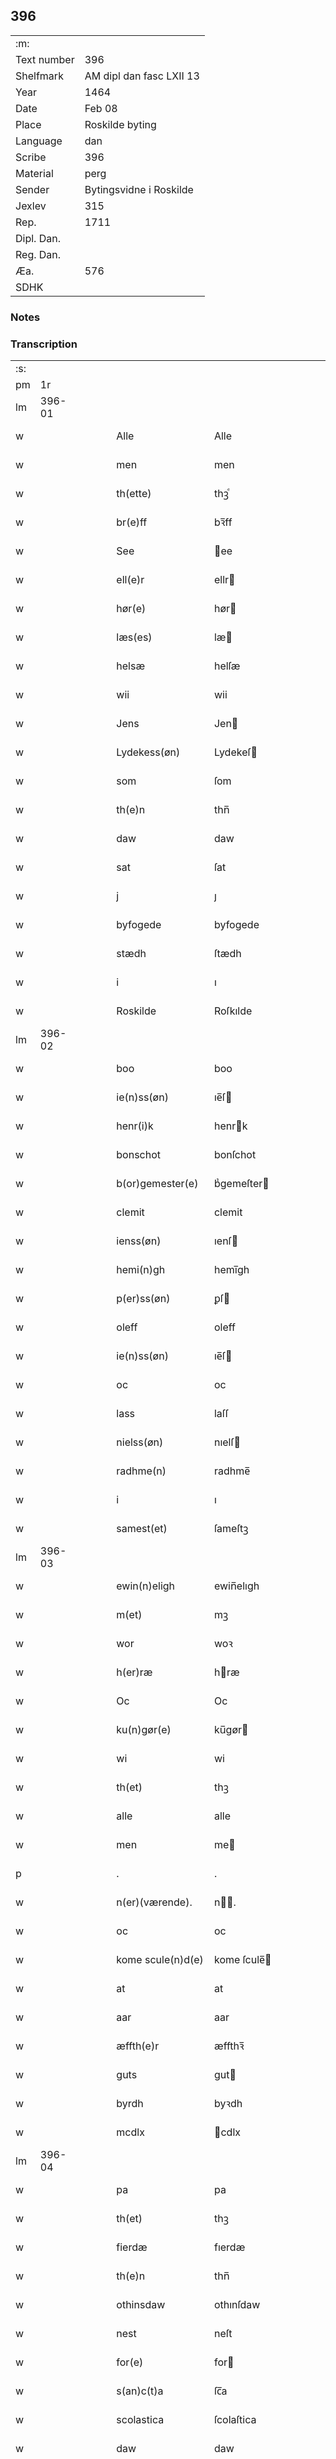 ** 396
| :m:         |                          |
| Text number | 396                      |
| Shelfmark   | AM dipl dan fasc LXII 13 |
| Year        | 1464                     |
| Date        | Feb 08                   |
| Place       | Roskilde byting          |
| Language    | dan                      |
| Scribe      | 396                      |
| Material    | perg                     |
| Sender      | Bytingsvidne i Roskilde  |
| Jexlev      | 315                      |
| Rep.        | 1711                     |
| Dipl. Dan.  |                          |
| Reg. Dan.   |                          |
| Æa.         | 576                      |
| SDHK        |                          |

*** Notes


*** Transcription
| :s: |        |   |   |   |   |                   |               |   |   |   |        |     |   |   |   |        |
| pm  |     1r |   |   |   |   |                   |               |   |   |   |        |     |   |   |   |        |
| lm  | 396-01 |   |   |   |   |                   |               |   |   |   |        |     |   |   |   |        |
| w   |        |   |   |   |   | Alle              | Alle          |   |   |   |        | dan |   |   |   | 396-01 |
| w   |        |   |   |   |   | men               | men           |   |   |   |        | dan |   |   |   | 396-01 |
| w   |        |   |   |   |   | th(ette)          | thꝫͤ           |   |   |   |        | dan |   |   |   | 396-01 |
| w   |        |   |   |   |   | br(e)ff           | bꝛ̅ff          |   |   |   |        | dan |   |   |   | 396-01 |
| w   |        |   |   |   |   | See               | ee           |   |   |   |        | dan |   |   |   | 396-01 |
| w   |        |   |   |   |   | ell(e)r           | ellr         |   |   |   |        | dan |   |   |   | 396-01 |
| w   |        |   |   |   |   | hør(e)            | hør          |   |   |   |        | dan |   |   |   | 396-01 |
| w   |        |   |   |   |   | læs(es)           | læ           |   |   |   |        | dan |   |   |   | 396-01 |
| w   |        |   |   |   |   | helsæ             | helſæ         |   |   |   |        | dan |   |   |   | 396-01 |
| w   |        |   |   |   |   | wii               | wii           |   |   |   |        | dan |   |   |   | 396-01 |
| w   |        |   |   |   |   | Jens              | Jen          |   |   |   |        | dan |   |   |   | 396-01 |
| w   |        |   |   |   |   | Lydekess(øn)      | Lydekeſ      |   |   |   |        | dan |   |   |   | 396-01 |
| w   |        |   |   |   |   | som               | ſom           |   |   |   |        | dan |   |   |   | 396-01 |
| w   |        |   |   |   |   | th(e)n            | thn̅           |   |   |   |        | dan |   |   |   | 396-01 |
| w   |        |   |   |   |   | daw               | daw           |   |   |   |        | dan |   |   |   | 396-01 |
| w   |        |   |   |   |   | sat               | ſat           |   |   |   |        | dan |   |   |   | 396-01 |
| w   |        |   |   |   |   | j                 | ȷ             |   |   |   |        | dan |   |   |   | 396-01 |
| w   |        |   |   |   |   | byfogede          | byfogede      |   |   |   |        | dan |   |   |   | 396-01 |
| w   |        |   |   |   |   | stædh             | ſtædh         |   |   |   |        | dan |   |   |   | 396-01 |
| w   |        |   |   |   |   | i                 | ı             |   |   |   |        | dan |   |   |   | 396-01 |
| w   |        |   |   |   |   | Roskilde          | Roſkılde      |   |   |   |        | dan |   |   |   | 396-01 |
| lm  | 396-02 |   |   |   |   |                   |               |   |   |   |        |     |   |   |   |        |
| w   |        |   |   |   |   | boo               | boo           |   |   |   |        | dan |   |   |   | 396-02 |
| w   |        |   |   |   |   | ie(n)ss(øn)       | ıe̅ſ          |   |   |   |        | dan |   |   |   | 396-02 |
| w   |        |   |   |   |   | henr(i)k          | henrk        |   |   |   |        | dan |   |   |   | 396-02 |
| w   |        |   |   |   |   | bonschot          | bonſchot      |   |   |   |        | dan |   |   |   | 396-02 |
| w   |        |   |   |   |   | b(or)gemester(e)  | bᷣgemeſter    |   |   |   |        | dan |   |   |   | 396-02 |
| w   |        |   |   |   |   | clemit            | clemit        |   |   |   |        | dan |   |   |   | 396-02 |
| w   |        |   |   |   |   | ienss(øn)         | ıenſ         |   |   |   |        | dan |   |   |   | 396-02 |
| w   |        |   |   |   |   | hemi(n)gh         | hemi̅gh        |   |   |   |        | dan |   |   |   | 396-02 |
| w   |        |   |   |   |   | p(er)ss(øn)       | ꝑſ           |   |   |   |        | dan |   |   |   | 396-02 |
| w   |        |   |   |   |   | oleff             | oleff         |   |   |   |        | dan |   |   |   | 396-02 |
| w   |        |   |   |   |   | ie(n)ss(øn)       | ıe̅ſ          |   |   |   |        | dan |   |   |   | 396-02 |
| w   |        |   |   |   |   | oc                | oc            |   |   |   |        | dan |   |   |   | 396-02 |
| w   |        |   |   |   |   | lass              | laſſ          |   |   |   |        | dan |   |   |   | 396-02 |
| w   |        |   |   |   |   | nielss(øn)        | nıelſ        |   |   |   |        | dan |   |   |   | 396-02 |
| w   |        |   |   |   |   | radhme(n)         | radhme̅        |   |   |   |        | dan |   |   |   | 396-02 |
| w   |        |   |   |   |   | i                 | ı             |   |   |   |        | dan |   |   |   | 396-02 |
| w   |        |   |   |   |   | samest(et)        | ſameſtꝫ       |   |   |   |        | dan |   |   |   | 396-02 |
| lm  | 396-03 |   |   |   |   |                   |               |   |   |   |        |     |   |   |   |        |
| w   |        |   |   |   |   | ewin(n)eligh      | ewin̅elıgh     |   |   |   |        | dan |   |   |   | 396-03 |
| w   |        |   |   |   |   | m(et)             | mꝫ            |   |   |   |        | dan |   |   |   | 396-03 |
| w   |        |   |   |   |   | wor               | woꝛ           |   |   |   |        | dan |   |   |   | 396-03 |
| w   |        |   |   |   |   | h(er)ræ           | hræ          |   |   |   |        | dan |   |   |   | 396-03 |
| w   |        |   |   |   |   | Oc                | Oc            |   |   |   |        | dan |   |   |   | 396-03 |
| w   |        |   |   |   |   | ku(n)gør(e)       | ku̅gør        |   |   |   |        | dan |   |   |   | 396-03 |
| w   |        |   |   |   |   | wi                | wi            |   |   |   |        | dan |   |   |   | 396-03 |
| w   |        |   |   |   |   | th(et)            | thꝫ           |   |   |   |        | dan |   |   |   | 396-03 |
| w   |        |   |   |   |   | alle              | alle          |   |   |   |        | dan |   |   |   | 396-03 |
| w   |        |   |   |   |   | men               | me           |   |   |   |        | dan |   |   |   | 396-03 |
| p   |        |   |   |   |   | .                 | .             |   |   |   |        | dan |   |   |   | 396-03 |
| w   |        |   |   |   |   | n(er)(værende).   | n.          |   |   |   | de-sup | dan |   |   |   | 396-03 |
| w   |        |   |   |   |   | oc                | oc            |   |   |   |        | dan |   |   |   | 396-03 |
| w   |        |   |   |   |   | kome scule(n)d(e) | kome ſcule̅   |   |   |   |        | dan |   |   |   | 396-03 |
| w   |        |   |   |   |   | at                | at            |   |   |   |        | dan |   |   |   | 396-03 |
| w   |        |   |   |   |   | aar               | aar           |   |   |   |        | dan |   |   |   | 396-03 |
| w   |        |   |   |   |   | æffth(e)r         | æffthꝛ̅        |   |   |   |        | dan |   |   |   | 396-03 |
| w   |        |   |   |   |   | guts              | gut          |   |   |   |        | dan |   |   |   | 396-03 |
| w   |        |   |   |   |   | byrdh             | byꝛdh         |   |   |   |        | dan |   |   |   | 396-03 |
| w   |        |   |   |   |   | mcdlx             | cdlx         |   |   |   |        | dan |   |   |   | 396-03 |
| lm  | 396-04 |   |   |   |   |                   |               |   |   |   |        |     |   |   |   |        |
| w   |        |   |   |   |   | pa                | pa            |   |   |   |        | dan |   |   |   | 396-04 |
| w   |        |   |   |   |   | th(et)            | thꝫ           |   |   |   |        | dan |   |   |   | 396-04 |
| w   |        |   |   |   |   | fierdæ            | fıerdæ        |   |   |   |        | dan |   |   |   | 396-04 |
| w   |        |   |   |   |   | th(e)n            | thn̅           |   |   |   |        | dan |   |   |   | 396-04 |
| w   |        |   |   |   |   | othinsdaw         | othınſdaw     |   |   |   |        | dan |   |   |   | 396-04 |
| w   |        |   |   |   |   | nest              | neſt          |   |   |   |        | dan |   |   |   | 396-04 |
| w   |        |   |   |   |   | for(e)            | for          |   |   |   |        | dan |   |   |   | 396-04 |
| w   |        |   |   |   |   | s(an)c(t)a        | ſc̅a           |   |   |   |        | dan |   |   |   | 396-04 |
| w   |        |   |   |   |   | scolastica        | ſcolaſtica    |   |   |   |        | dan |   |   |   | 396-04 |
| w   |        |   |   |   |   | daw               | daw           |   |   |   |        | dan |   |   |   | 396-04 |
| w   |        |   |   |   |   | for               | foꝛ           |   |   |   |        | dan |   |   |   | 396-04 |
| w   |        |   |   |   |   | oss               | oſſ           |   |   |   |        | dan |   |   |   | 396-04 |
| w   |        |   |   |   |   | oc                | oc            |   |   |   |        | dan |   |   |   | 396-04 |
| w   |        |   |   |   |   | for(e)            | for          |   |   |   |        | dan |   |   |   | 396-04 |
| w   |        |   |   |   |   | ma(n)ge           | ma̅ge          |   |   |   |        | dan |   |   |   | 396-04 |
| w   |        |   |   |   |   | andre             | andre         |   |   |   |        | dan |   |   |   | 396-04 |
| w   |        |   |   |   |   | fler(e)           | fler         |   |   |   |        | dan |   |   |   | 396-04 |
| w   |        |   |   |   |   | gothe             | gothe         |   |   |   |        | dan |   |   |   | 396-04 |
| w   |        |   |   |   |   | men               | me           |   |   |   |        | dan |   |   |   | 396-04 |
| w   |        |   |   |   |   | pa                | pa            |   |   |   |        | dan |   |   |   | 396-04 |
| w   |        |   |   |   |   | wort              | woꝛt          |   |   |   |        | dan |   |   |   | 396-04 |
| lm  | 396-05 |   |   |   |   |                   |               |   |   |   |        |     |   |   |   |        |
| w   |        |   |   |   |   | bytingh           | bẏtingh       |   |   |   |        | dan |   |   |   | 396-05 |
| w   |        |   |   |   |   | i                 | ı             |   |   |   |        | dan |   |   |   | 396-05 |
| w   |        |   |   |   |   | Rosk(ilde)        | Roſkꝭ         |   |   |   |        | dan |   |   |   | 396-05 |
| w   |        |   |   |   |   | wor               | wor           |   |   |   |        | dan |   |   |   | 396-05 |
| w   |        |   |   |   |   | skikket           | ſkikket       |   |   |   |        | dan |   |   |   | 396-05 |
| w   |        |   |   |   |   | skælich           | ſkælich       |   |   |   |        | dan |   |   |   | 396-05 |
| w   |        |   |   |   |   | man               | ma           |   |   |   |        | dan |   |   |   | 396-05 |
| w   |        |   |   |   |   | jep               | ȷep           |   |   |   |        | dan |   |   |   | 396-05 |
| w   |        |   |   |   |   | w(er)kmest(er)    | wkmeſt      |   |   |   |        | dan |   |   |   | 396-05 |
| w   |        |   |   |   |   | wor               | woꝛ           |   |   |   |        | dan |   |   |   | 396-05 |
| w   |        |   |   |   |   | byma(n)           | bẏma̅          |   |   |   |        | dan |   |   |   | 396-05 |
| w   |        |   |   |   |   | pon(n)æ           | pon̅æ          |   |   |   |        | dan |   |   |   | 396-05 |
| w   |        |   |   |   |   | besketh(e)nsmans  | beſkethn̅man |   |   |   |        | dan |   |   |   | 396-05 |
| w   |        |   |   |   |   | weyne             | weyne         |   |   |   |        | dan |   |   |   | 396-05 |
| w   |        |   |   |   |   | anders            | andeꝛ        |   |   |   |        | dan |   |   |   | 396-05 |
| lm  | 396-06 |   |   |   |   |                   |               |   |   |   |        |     |   |   |   |        |
| w   |        |   |   |   |   | p(er)ss(øn)       | ꝑſ           |   |   |   |        | dan |   |   |   | 396-06 |
| w   |        |   |   |   |   | kall(it)          | kal̅l          |   |   |   |        | dan |   |   |   | 396-06 |
| w   |        |   |   |   |   | skyttæ            | ſkyttæ        |   |   |   |        | dan |   |   |   | 396-06 |
| w   |        |   |   |   |   | b(or)gher(e)      | bᷣgher        |   |   |   |        | dan |   |   |   | 396-06 |
| w   |        |   |   |   |   | i                 | ı             |   |   |   |        | dan |   |   |   | 396-06 |
| w   |        |   |   |   |   | samest(et)        | ſameſtꝫ       |   |   |   |        | dan |   |   |   | 396-06 |
| w   |        |   |   |   |   | oc                | oc            |   |   |   |        | dan |   |   |   | 396-06 |
| w   |        |   |   |   |   | hethr(er)ligh     | hethꝛlıgh    |   |   |   |        | dan |   |   |   | 396-06 |
| w   |        |   |   |   |   | qwin(c)æ          | qwin̅æ         |   |   |   |        | dan |   |   |   | 396-06 |
| w   |        |   |   |   |   | sice              | ſice          |   |   |   |        | dan |   |   |   | 396-06 |
| w   |        |   |   |   |   | pæth(e)rs         | pæthꝛ̅        |   |   |   |        | dan |   |   |   | 396-06 |
| w   |        |   |   |   |   | dott(er)          | dott         |   |   |   |        | dan |   |   |   | 396-06 |
| w   |        |   |   |   |   | ford(e)           | foꝛ          |   |   |   | de-sup | dan |   |   |   | 396-06 |
| w   |        |   |   |   |   | andr(is)          | andrꝭ         |   |   |   |        | dan |   |   |   | 396-06 |
| w   |        |   |   |   |   | skyttes           | ſkytte       |   |   |   |        | dan |   |   |   | 396-06 |
| w   |        |   |   |   |   | husfrw            | huſfrw        |   |   |   |        | dan |   |   |   | 396-06 |
| w   |        |   |   |   |   | holdend(e)        | holden       |   |   |   |        | dan |   |   |   | 396-06 |
| lm  | 396-07 |   |   |   |   |                   |               |   |   |   |        |     |   |   |   |        |
| w   |        |   |   |   |   | hanu(m)           | hanu̅          |   |   |   |        | dan |   |   |   | 396-07 |
| w   |        |   |   |   |   | i                 | ı             |   |   |   |        | dan |   |   |   | 396-07 |
| w   |        |   |   |   |   | wenst(re)         | wenſtͤ         |   |   |   |        | dan |   |   |   | 396-07 |
| w   |        |   |   |   |   | arm               | aꝛ           |   |   |   |        | dan |   |   |   | 396-07 |
| p   |        |   |   |   |   | /                 | /             |   |   |   |        | dan |   |   |   | 396-07 |
| w   |        |   |   |   |   | m(et)             | mꝫ            |   |   |   |        | dan |   |   |   | 396-07 |
| w   |        |   |   |   |   | frii              | frii          |   |   |   |        | dan |   |   |   | 396-07 |
| w   |        |   |   |   |   | wilie             | wilie         |   |   |   |        | dan |   |   |   | 396-07 |
| w   |        |   |   |   |   | oc                | oc            |   |   |   |        | dan |   |   |   | 396-07 |
| w   |        |   |   |   |   | berod             | berod         |   |   |   |        | dan |   |   |   | 396-07 |
| w   |        |   |   |   |   | hugh              | hugh          |   |   |   |        | dan |   |   |   | 396-07 |
| p   |        |   |   |   |   | /                 | /             |   |   |   |        | dan |   |   |   | 396-07 |
| w   |        |   |   |   |   | oc                | oc            |   |   |   |        | dan |   |   |   | 396-07 |
| w   |        |   |   |   |   | stodhe            | ſtodhe        |   |   |   |        | dan |   |   |   | 396-07 |
| w   |        |   |   |   |   | tha               | tha           |   |   |   |        | dan |   |   |   | 396-07 |
| w   |        |   |   |   |   | for(nefnde)       | foꝛͩͤ           |   |   |   |        | dan |   |   |   | 396-07 |
| w   |        |   |   |   |   | jep               | ȷep           |   |   |   |        | dan |   |   |   | 396-07 |
| w   |        |   |   |   |   | w(r)kmest(er)     | wkmeſt      |   |   |   |        | dan |   |   |   | 396-07 |
| w   |        |   |   |   |   | oc                | oc            |   |   |   |        | dan |   |   |   | 396-07 |
| w   |        |   |   |   |   | for(nefnde)       | foꝛͩͤ           |   |   |   |        | dan |   |   |   | 396-07 |
| w   |        |   |   |   |   | sice              | ſice          |   |   |   |        | dan |   |   |   | 396-07 |
| w   |        |   |   |   |   | pædh(e)rs         | pædhꝛ̅        |   |   |   |        | dan |   |   |   | 396-07 |
| w   |        |   |   |   |   | dott(er)          | dott         |   |   |   |        | dan |   |   |   | 396-07 |
| lm  | 396-08 |   |   |   |   |                   |               |   |   |   |        |     |   |   |   |        |
| w   |        |   |   |   |   | jnne(n)           | ȷnne̅          |   |   |   |        | dan |   |   |   | 396-08 |
| w   |        |   |   |   |   | firæ              | firæ          |   |   |   |        | dan |   |   |   | 396-08 |
| w   |        |   |   |   |   | tingstokkæ        | tingſtokkæ    |   |   |   |        | dan |   |   |   | 396-08 |
| w   |        |   |   |   |   | oc                | oc            |   |   |   |        | dan |   |   |   | 396-08 |
| w   |        |   |   |   |   | skøttæ            | ſkøttæ        |   |   |   |        | dan |   |   |   | 396-08 |
| w   |        |   |   |   |   | oc                | oc            |   |   |   |        | dan |   |   |   | 396-08 |
| w   |        |   |   |   |   | vplodhæ           | vplodhæ       |   |   |   |        | dan |   |   |   | 396-08 |
| w   |        |   |   |   |   | til               | tıl           |   |   |   |        | dan |   |   |   | 396-08 |
| w   |        |   |   |   |   | ewi(n)neligh      | ewi̅nelıgh     |   |   |   |        | dan |   |   |   | 396-08 |
| w   |        |   |   |   |   | eyæ               | eyæ           |   |   |   |        | dan |   |   |   | 396-08 |
| w   |        |   |   |   |   | en                | e            |   |   |   |        | dan |   |   |   | 396-08 |
| w   |        |   |   |   |   | heth(e)rligh      | hethꝛ̅ligh     |   |   |   |        | dan |   |   |   | 396-08 |
| w   |        |   |   |   |   | ma(n)             | ma̅            |   |   |   |        | dan |   |   |   | 396-08 |
| w   |        |   |   |   |   | her               | her           |   |   |   |        | dan |   |   |   | 396-08 |
| w   |        |   |   |   |   | Anders            | Andeꝛ        |   |   |   |        | dan |   |   |   | 396-08 |
| w   |        |   |   |   |   | oleffs(øn)        | oleff        |   |   |   |        | dan |   |   |   | 396-08 |
| w   |        |   |   |   |   | p(er)per(e)       | ̲etꝭ          |   |   |   |        | dan |   |   |   | 396-08 |
| lm  | 396-09 |   |   |   |   |                   |               |   |   |   |        |     |   |   |   |        |
| w   |        |   |   |   |   | vicar(is)         | vıcarꝭ        |   |   |   |        | dan |   |   |   | 396-09 |
| w   |        |   |   |   |   | i                 | ı             |   |   |   |        | dan |   |   |   | 396-09 |
| w   |        |   |   |   |   | Rosk(ilde)        | Roſkꝭ         |   |   |   |        | dan |   |   |   | 396-09 |
| w   |        |   |   |   |   | en                | e            |   |   |   |        | dan |   |   |   | 396-09 |
| w   |        |   |   |   |   | gordh             | goꝛdh         |   |   |   |        | dan |   |   |   | 396-09 |
| w   |        |   |   |   |   | m(et)             | mꝫ            |   |   |   |        | dan |   |   |   | 396-09 |
| w   |        |   |   |   |   | hws               | hw           |   |   |   |        | dan |   |   |   | 396-09 |
| w   |        |   |   |   |   | oc                | oc            |   |   |   |        | dan |   |   |   | 396-09 |
| w   |        |   |   |   |   | jordh             | ȷoꝛdh         |   |   |   |        | dan |   |   |   | 396-09 |
| w   |        |   |   |   |   | hær               | hær           |   |   |   |        | dan |   |   |   | 396-09 |
| w   |        |   |   |   |   | i                 | ı             |   |   |   |        | dan |   |   |   | 396-09 |
| w   |        |   |   |   |   | Rosk(ilde)        | Roſkꝭ         |   |   |   |        | dan |   |   |   | 396-09 |
| w   |        |   |   |   |   | liggend(e)        | lıggen       |   |   |   |        | dan |   |   |   | 396-09 |
| w   |        |   |   |   |   | i                 | ı             |   |   |   |        | dan |   |   |   | 396-09 |
| w   |        |   |   |   |   | s(an)c(t)i        | ſcı̅           |   |   |   |        | dan |   |   |   | 396-09 |
| w   |        |   |   |   |   | bothel            | bothel        |   |   |   |        | dan |   |   |   | 396-09 |
| w   |        |   |   |   |   | sogn              | ſog          |   |   |   |        | dan |   |   |   | 396-09 |
| w   |        |   |   |   |   | sønne(n)          | ſønne̅         |   |   |   |        | dan |   |   |   | 396-09 |
| w   |        |   |   |   |   | widh              | wıdh          |   |   |   |        | dan |   |   |   | 396-09 |
| w   |        |   |   |   |   | torffgaden        | toꝛffgade    |   |   |   |        | dan |   |   |   | 396-09 |
| lm  | 396-10 |   |   |   |   |                   |               |   |   |   |        |     |   |   |   |        |
| w   |        |   |   |   |   | mello(m)          | mello̅         |   |   |   |        | dan |   |   |   | 396-10 |
| w   |        |   |   |   |   | th(e)n            | thn̅           |   |   |   |        | dan |   |   |   | 396-10 |
| w   |        |   |   |   |   | iordh             | ıoꝛdh         |   |   |   |        | dan |   |   |   | 396-10 |
| w   |        |   |   |   |   | so(m)             | ſo̅            |   |   |   |        | dan |   |   |   | 396-10 |
| w   |        |   |   |   |   | biørn             | bıøꝛ         |   |   |   |        | dan |   |   |   | 396-10 |
| w   |        |   |   |   |   | suder(e)          | ſuder        |   |   |   |        | dan |   |   |   | 396-10 |
| w   |        |   |   |   |   | nw                | nw            |   |   |   |        | dan |   |   |   | 396-10 |
| w   |        |   |   |   |   | pa                | pa            |   |   |   |        | dan |   |   |   | 396-10 |
| w   |        |   |   |   |   | boor              | booꝛ          |   |   |   |        | dan |   |   |   | 396-10 |
| w   |        |   |   |   |   | oc                | oc            |   |   |   |        | dan |   |   |   | 396-10 |
| w   |        |   |   |   |   | s(an)c(t)i        | ſcı̅           |   |   |   |        | dan |   |   |   | 396-10 |
| w   |        |   |   |   |   | laur(is)sæ        | laurꝭſæ       |   |   |   |        | dan |   |   |   | 396-10 |
| w   |        |   |   |   |   | k(er)kæ           | kkæ          |   |   |   |        | dan |   |   |   | 396-10 |
| w   |        |   |   |   |   | jordh             | ȷoꝛdh         |   |   |   |        | dan |   |   |   | 396-10 |
| w   |        |   |   |   |   | m(et)             | mꝫ            |   |   |   |        | dan |   |   |   | 396-10 |
| w   |        |   |   |   |   | lenge             | lenge         |   |   |   |        | dan |   |   |   | 396-10 |
| w   |        |   |   |   |   | oc                | oc            |   |   |   |        | dan |   |   |   | 396-10 |
| w   |        |   |   |   |   | bredhe            | bredhe        |   |   |   |        | dan |   |   |   | 396-10 |
| w   |        |   |   |   |   | oppe              | oe           |   |   |   |        | dan |   |   |   | 396-10 |
| w   |        |   |   |   |   | oc                | oc            |   |   |   |        | dan |   |   |   | 396-10 |
| w   |        |   |   |   |   | nedhre            | nedhre        |   |   |   |        | dan |   |   |   | 396-10 |
| lm  | 396-11 |   |   |   |   |                   |               |   |   |   |        |     |   |   |   |        |
| w   |        |   |   |   |   | m(et)             | mꝫ            |   |   |   |        | dan |   |   |   | 396-11 |
| w   |        |   |   |   |   | alle              | alle          |   |   |   |        | dan |   |   |   | 396-11 |
| w   |        |   |   |   |   | sine              | ſine          |   |   |   |        | dan |   |   |   | 396-11 |
| w   |        |   |   |   |   | tilhør(e)lsæ      | tılhørlſæ    |   |   |   |        | dan |   |   |   | 396-11 |
| w   |        |   |   |   |   | engthe            | engthe        |   |   |   |        | dan |   |   |   | 396-11 |
| w   |        |   |   |   |   | vnden             | vnde         |   |   |   |        | dan |   |   |   | 396-11 |
| w   |        |   |   |   |   | taghet            | taghet        |   |   |   |        | dan |   |   |   | 396-11 |
| w   |        |   |   |   |   | for(e)            | for          |   |   |   |        | dan |   |   |   | 396-11 |
| w   |        |   |   |   |   | hwilken           | hwılke       |   |   |   |        | dan |   |   |   | 396-11 |
| w   |        |   |   |   |   | gordh             | goꝛdh         |   |   |   |        | dan |   |   |   | 396-11 |
| w   |        |   |   |   |   | oc                | oc            |   |   |   |        | dan |   |   |   | 396-11 |
| w   |        |   |   |   |   | gru(n)dh          | gru̅dh         |   |   |   |        | dan |   |   |   | 396-11 |
| w   |        |   |   |   |   | for(nefnde)       | foꝛͩͤ           |   |   |   |        | dan |   |   |   | 396-11 |
| w   |        |   |   |   |   | sice              | ſıce          |   |   |   |        | dan |   |   |   | 396-11 |
| w   |        |   |   |   |   | pæth(e)rs         | pæthꝛ̅        |   |   |   |        | dan |   |   |   | 396-11 |
| w   |        |   |   |   |   | dott(er)          | dott         |   |   |   |        | dan |   |   |   | 396-11 |
| w   |        |   |   |   |   | kænd(es)          | kæn          |   |   |   |        | dan |   |   |   | 396-11 |
| lm  | 396-12 |   |   |   |   |                   |               |   |   |   |        |     |   |   |   |        |
| w   |        |   |   |   |   | at                | at            |   |   |   |        | dan |   |   |   | 396-12 |
| w   |        |   |   |   |   | haue              | haue          |   |   |   |        | dan |   |   |   | 396-12 |
| w   |        |   |   |   |   | vpbor(e)t         | vpbort       |   |   |   |        | dan |   |   |   | 396-12 |
| w   |        |   |   |   |   | fult              | fult          |   |   |   |        | dan |   |   |   | 396-12 |
| w   |        |   |   |   |   | wærdh             | wærdh         |   |   |   |        | dan |   |   |   | 396-12 |
| w   |        |   |   |   |   | oc                | oc            |   |   |   |        | dan |   |   |   | 396-12 |
| w   |        |   |   |   |   | godh              | godh          |   |   |   |        | dan |   |   |   | 396-12 |
| w   |        |   |   |   |   | betalingh         | betalingh     |   |   |   |        | dan |   |   |   | 396-12 |
| w   |        |   |   |   |   | aff               | aff           |   |   |   |        | dan |   |   |   | 396-12 |
| w   |        |   |   |   |   | for(nefnde)       | foꝛͩͤ           |   |   |   |        | dan |   |   |   | 396-12 |
| w   |        |   |   |   |   | h(er)             | h̅             |   |   |   |        | dan |   |   |   | 396-12 |
| w   |        |   |   |   |   | Anders            | Andeꝛ        |   |   |   |        | dan |   |   |   | 396-12 |
| w   |        |   |   |   |   | oleffs(øn)        | oleff        |   |   |   |        | dan |   |   |   | 396-12 |
| w   |        |   |   |   |   | swo               | ſwo           |   |   |   |        | dan |   |   |   | 396-12 |
| w   |        |   |   |   |   | at                | at            |   |   |   |        | dan |   |   |   | 396-12 |
| w   |        |   |   |   |   | he(n)nis          | he̅nı         |   |   |   |        | dan |   |   |   | 396-12 |
| w   |        |   |   |   |   | hosbonde          | hoſbonde      |   |   |   |        | dan |   |   |   | 396-12 |
| w   |        |   |   |   |   | och               | och           |   |   |   |        | dan |   |   |   | 396-12 |
| lm  | 396-13 |   |   |   |   |                   |               |   |   |   |        |     |   |   |   |        |
| w   |        |   |   |   |   | hen(n)e           | hen̅e          |   |   |   |        | dan |   |   |   | 396-13 |
| w   |        |   |   |   |   | wæl               | wæl           |   |   |   |        | dan |   |   |   | 396-13 |
| w   |        |   |   |   |   | at                | at            |   |   |   |        | dan |   |   |   | 396-13 |
| w   |        |   |   |   |   | nøgh(e)r          | nøghꝛ̅         |   |   |   |        | dan |   |   |   | 396-13 |
| w   |        |   |   |   |   | yd(er)mer(e)      | ydmer       |   |   |   |        | dan |   |   |   | 396-13 |
| w   |        |   |   |   |   | sathe             | ſathe         |   |   |   |        | dan |   |   |   | 396-13 |
| w   |        |   |   |   |   | for(nefnde)       | foꝛͩͤ           |   |   |   |        | dan |   |   |   | 396-13 |
| w   |        |   |   |   |   | jep               | ȷep           |   |   |   |        | dan |   |   |   | 396-13 |
| w   |        |   |   |   |   | w(er)kmest(er)    | wkmeſt      |   |   |   |        | dan |   |   |   | 396-13 |
| w   |        |   |   |   |   | at                | at            |   |   |   |        | dan |   |   |   | 396-13 |
| w   |        |   |   |   |   | for(nefnde)       | foꝛͩͤ           |   |   |   |        | dan |   |   |   | 396-13 |
| w   |        |   |   |   |   | Anders            | Ander        |   |   |   |        | dan |   |   |   | 396-13 |
| w   |        |   |   |   |   | skyttæ            | ſkẏttæ        |   |   |   |        | dan |   |   |   | 396-13 |
| w   |        |   |   |   |   | tilbant           | tılbant       |   |   |   |        | dan |   |   |   | 396-13 |
| w   |        |   |   |   |   | sik               | ſık           |   |   |   |        | dan |   |   |   | 396-13 |
| w   |        |   |   |   |   | oc                | oc            |   |   |   |        | dan |   |   |   | 396-13 |
| w   |        |   |   |   |   | sine              | ſine          |   |   |   |        | dan |   |   |   | 396-13 |
| w   |        |   |   |   |   | arwinge           | aꝛwinge       |   |   |   |        | dan |   |   |   | 396-13 |
| lm  | 396-14 |   |   |   |   |                   |               |   |   |   |        |     |   |   |   |        |
| w   |        |   |   |   |   | oc                | oc            |   |   |   |        | dan |   |   |   | 396-14 |
| w   |        |   |   |   |   | for(nefnde)       | foꝛͩͤ           |   |   |   |        | dan |   |   |   | 396-14 |
| w   |        |   |   |   |   | sice              | ſıce          |   |   |   |        | dan |   |   |   | 396-14 |
| w   |        |   |   |   |   | pædh(e)rs         | pædhꝛ̅        |   |   |   |        | dan |   |   |   | 396-14 |
| w   |        |   |   |   |   | dott(er)          | dott         |   |   |   |        | dan |   |   |   | 396-14 |
| w   |        |   |   |   |   | tilba(n)t         | tılba̅t        |   |   |   |        | dan |   |   |   | 396-14 |
| w   |        |   |   |   |   | sik               | ſık           |   |   |   |        | dan |   |   |   | 396-14 |
| w   |        |   |   |   |   | oc                | oc            |   |   |   |        | dan |   |   |   | 396-14 |
| w   |        |   |   |   |   | sine              | ſine          |   |   |   |        | dan |   |   |   | 396-14 |
| w   |        |   |   |   |   | arwinge           | aꝛwinge       |   |   |   |        | dan |   |   |   | 396-14 |
| w   |        |   |   |   |   | at                | at            |   |   |   |        | dan |   |   |   | 396-14 |
| w   |        |   |   |   |   | frii              | frii          |   |   |   |        | dan |   |   |   | 396-14 |
| w   |        |   |   |   |   | hemlæ             | hemlæ         |   |   |   |        | dan |   |   |   | 396-14 |
| w   |        |   |   |   |   | oc                | oc            |   |   |   |        | dan |   |   |   | 396-14 |
| w   |        |   |   |   |   | fullelighe        | fullelıghe    |   |   |   |        | dan |   |   |   | 396-14 |
| w   |        |   |   |   |   | til               | til           |   |   |   |        | dan |   |   |   | 396-14 |
| w   |        |   |   |   |   | at                | at            |   |   |   |        | dan |   |   |   | 396-14 |
| w   |        |   |   |   |   | staa              | ſtaa          |   |   |   |        | dan |   |   |   | 396-14 |
| w   |        |   |   |   |   | for(nefnde)       | foꝛͩͤ           |   |   |   |        | dan |   |   |   | 396-14 |
| w   |        |   |   |   |   | her               | her           |   |   |   |        | dan |   |   |   | 396-14 |
| lm  | 396-15 |   |   |   |   |                   |               |   |   |   |        |     |   |   |   |        |
| w   |        |   |   |   |   | Anders            | Andeꝛ        |   |   |   |        | dan |   |   |   | 396-15 |
| w   |        |   |   |   |   | oleffs(øn)        | oleff        |   |   |   |        | dan |   |   |   | 396-15 |
| w   |        |   |   |   |   | oc                | oc            |   |   |   |        | dan |   |   |   | 396-15 |
| w   |        |   |   |   |   | hans              | han          |   |   |   |        | dan |   |   |   | 396-15 |
| w   |        |   |   |   |   | arwinge           | aꝛwinge       |   |   |   |        | dan |   |   |   | 396-15 |
| w   |        |   |   |   |   | th(e)n            | thn̅           |   |   |   |        | dan |   |   |   | 396-15 |
| w   |        |   |   |   |   | for(nefnde)       | foꝛͩͤ           |   |   |   |        | dan |   |   |   | 396-15 |
| w   |        |   |   |   |   | gordh             | goꝛdh         |   |   |   |        | dan |   |   |   | 396-15 |
| w   |        |   |   |   |   | m(et)             | mꝫ            |   |   |   |        | dan |   |   |   | 396-15 |
| w   |        |   |   |   |   | hws               | hw           |   |   |   |        | dan |   |   |   | 396-15 |
| w   |        |   |   |   |   | oc                | oc            |   |   |   |        | dan |   |   |   | 396-15 |
| w   |        |   |   |   |   | jordh             | ȷoꝛdh         |   |   |   |        | dan |   |   |   | 396-15 |
| w   |        |   |   |   |   | m(et)             | mꝫ            |   |   |   |        | dan |   |   |   | 396-15 |
| w   |        |   |   |   |   | all               | all           |   |   |   |        | dan |   |   |   | 396-15 |
| w   |        |   |   |   |   | sin               | ſin           |   |   |   |        | dan |   |   |   | 396-15 |
| w   |        |   |   |   |   | tilhør(e)lsæ      | tılhørlſæ    |   |   |   |        | dan |   |   |   | 396-15 |
| w   |        |   |   |   |   | til               | tıl           |   |   |   |        | dan |   |   |   | 396-15 |
| w   |        |   |   |   |   | ewi(n)neligh      | ewı̅nelıgh     |   |   |   |        | dan |   |   |   | 396-15 |
| lm  | 396-16 |   |   |   |   |                   |               |   |   |   |        |     |   |   |   |        |
| w   |        |   |   |   |   | eyæ               | eyæ           |   |   |   |        | dan |   |   |   | 396-16 |
| w   |        |   |   |   |   | som               | ſom           |   |   |   |        | dan |   |   |   | 396-16 |
| w   |        |   |   |   |   | for(e)            | for          |   |   |   |        | dan |   |   |   | 396-16 |
| w   |        |   |   |   |   | sc(re)ffuet       | ſcͤffuet       |   |   |   |        | dan |   |   |   | 396-16 |
| w   |        |   |   |   |   | star              | ſtaꝛ          |   |   |   |        | dan |   |   |   | 396-16 |
| w   |        |   |   |   |   | moth              | moth          |   |   |   |        | dan |   |   |   | 396-16 |
| w   |        |   |   |   |   | hw(er)s           | hw          |   |   |   |        | dan |   |   |   | 396-16 |
| w   |        |   |   |   |   | mands             | mand         |   |   |   |        | dan |   |   |   | 396-16 |
| w   |        |   |   |   |   | hind(er)          | hind         |   |   |   |        | dan |   |   |   | 396-16 |
| w   |        |   |   |   |   | ell(e)r           | ellꝛ         |   |   |   |        | dan |   |   |   | 396-16 |
| w   |        |   |   |   |   | ge(n)syelsæ       | ge̅ſyelſæ      |   |   |   |        | dan |   |   |   | 396-16 |
| w   |        |   |   |   |   | efft(er)          | efft         |   |   |   |        | dan |   |   |   | 396-16 |
| w   |        |   |   |   |   | th(en)ne          | thn̅e          |   |   |   |        | dan |   |   |   | 396-16 |
| w   |        |   |   |   |   | daw               | daw           |   |   |   |        | dan |   |   |   | 396-16 |
| w   |        |   |   |   |   | at                | at            |   |   |   |        | dan |   |   |   | 396-16 |
| w   |        |   |   |   |   | swo               | ſwo           |   |   |   |        | dan |   |   |   | 396-16 |
| w   |        |   |   |   |   | ær                | ær            |   |   |   |        | dan |   |   |   | 396-16 |
| w   |        |   |   |   |   | ganget            | ganget        |   |   |   |        | dan |   |   |   | 396-16 |
| w   |        |   |   |   |   | oc                | oc            |   |   |   |        | dan |   |   |   | 396-16 |
| lm  | 396-17 |   |   |   |   |                   |               |   |   |   |        |     |   |   |   |        |
| w   |        |   |   |   |   | far(e)t           | fart         |   |   |   |        | dan |   |   |   | 396-17 |
| w   |        |   |   |   |   | so(m)             | ſo̅            |   |   |   |        | dan |   |   |   | 396-17 |
| w   |        |   |   |   |   | nw                | nw            |   |   |   |        | dan |   |   |   | 396-17 |
| w   |        |   |   |   |   | for(e)            | for          |   |   |   |        | dan |   |   |   | 396-17 |
| w   |        |   |   |   |   | scr(efit)         | ſcrꝭͭ          |   |   |   |        | dan |   |   |   | 396-17 |
| w   |        |   |   |   |   | star              | ſtaꝛ          |   |   |   |        | dan |   |   |   | 396-17 |
| w   |        |   |   |   |   | th(et)            | thꝫ           |   |   |   |        | dan |   |   |   | 396-17 |
| w   |        |   |   |   |   | hørde             | hørde         |   |   |   |        | dan |   |   |   | 396-17 |
| w   |        |   |   |   |   | wi                | wi            |   |   |   |        | dan |   |   |   | 396-17 |
| w   |        |   |   |   |   | oc                | oc            |   |   |   |        | dan |   |   |   | 396-17 |
| w   |        |   |   |   |   | sowæ              | ſowæ          |   |   |   |        | dan |   |   |   | 396-17 |
| w   |        |   |   |   |   | oc                | oc            |   |   |   |        | dan |   |   |   | 396-17 |
| w   |        |   |   |   |   | th(et)            | thꝫ           |   |   |   |        | dan |   |   |   | 396-17 |
| w   |        |   |   |   |   | witne             | wıtne         |   |   |   |        | dan |   |   |   | 396-17 |
| w   |        |   |   |   |   | wi                | wi            |   |   |   |        | dan |   |   |   | 396-17 |
| w   |        |   |   |   |   | m(et)             | mꝫ            |   |   |   |        | dan |   |   |   | 396-17 |
| w   |        |   |   |   |   | th(ette)          | thꝫͤ           |   |   |   |        | dan |   |   |   | 396-17 |
| w   |        |   |   |   |   | wort              | woꝛt          |   |   |   |        | dan |   |   |   | 396-17 |
| w   |        |   |   |   |   | opne              | opne          |   |   |   |        | dan |   |   |   | 396-17 |
| w   |        |   |   |   |   | br(e)ff           | bꝛ̅ff          |   |   |   |        | dan |   |   |   | 396-17 |
| p   |        |   |   |   |   | /                 | /             |   |   |   |        | dan |   |   |   | 396-17 |
| w   |        |   |   |   |   | oc                | oc            |   |   |   |        | dan |   |   |   | 396-17 |
| w   |        |   |   |   |   | m(et)             | mꝫ            |   |   |   |        | dan |   |   |   | 396-17 |
| w   |        |   |   |   |   | wor(e)            | wor          |   |   |   |        | dan |   |   |   | 396-17 |
| lm  | 396-18 |   |   |   |   |                   |               |   |   |   |        |     |   |   |   |        |
| w   |        |   |   |   |   | jncigle           | ȷncıgle       |   |   |   |        | dan |   |   |   | 396-18 |
| w   |        |   |   |   |   | for(e)            | for          |   |   |   |        | dan |   |   |   | 396-18 |
| w   |        |   |   |   |   | hengdæ            | hengdæ        |   |   |   |        | dan |   |   |   | 396-18 |
| w   |        |   |   |   |   | dat(um)           | datͫ           |   |   |   |        | dan |   |   |   | 396-18 |
| w   |        |   |   |   |   | an(n)o            | an̅o           |   |   |   |        | dan |   |   |   | 396-18 |
| w   |        |   |   |   |   | die               | die           |   |   |   |        | dan |   |   |   | 396-18 |
| w   |        |   |   |   |   | (et)              | ⁊             |   |   |   |        | dan |   |   |   | 396-18 |
| w   |        |   |   |   |   | loco              | loco          |   |   |   |        | dan |   |   |   | 396-18 |
| w   |        |   |   |   |   | vt                | vt            |   |   |   |        | dan |   |   |   | 396-18 |
| w   |        |   |   |   |   | sup(ra)           | ſupᷓ           |   |   |   |        | dan |   |   |   | 396-18 |
| w   |        |   |   |   |   | sc(ri)pt(is)      | ſcptꝭ        |   |   |   |        | dan |   |   |   | 396-18 |
| :e: |        |   |   |   |   |                   |               |   |   |   |        |     |   |   |   |        |
